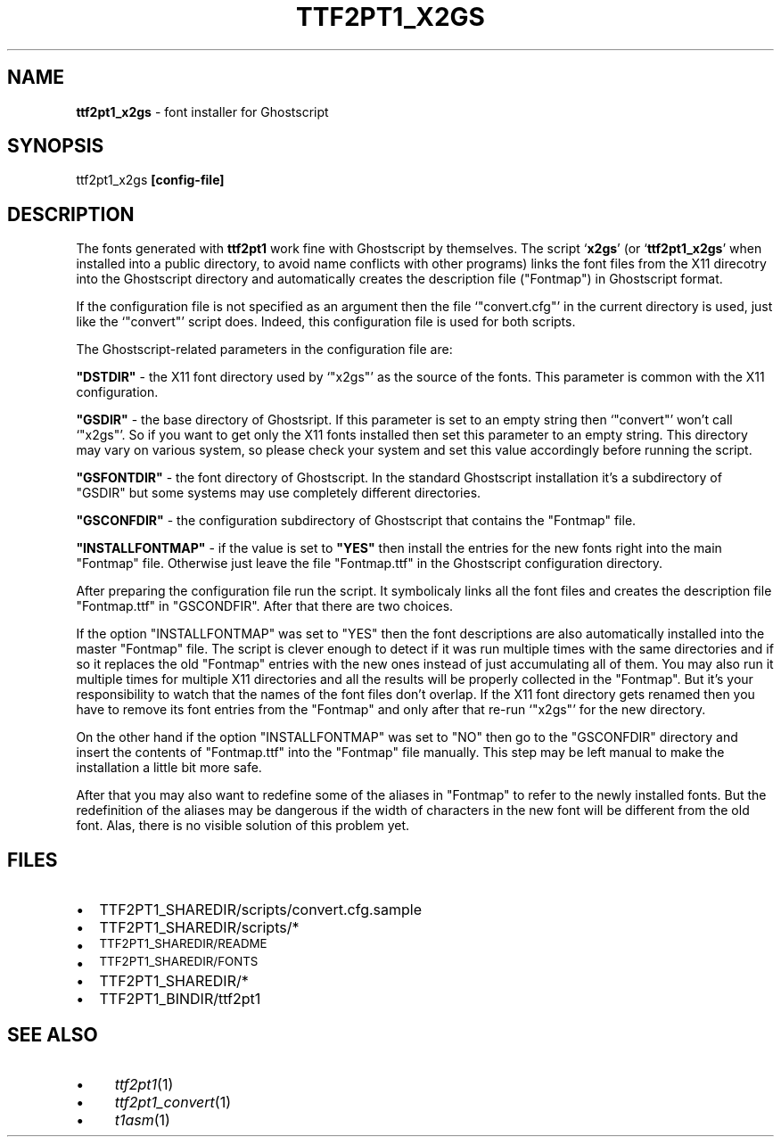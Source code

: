 .\" Automatically generated by Pod::Man v1.37, Pod::Parser v1.32
.\"
.\" Standard preamble:
.\" ========================================================================
.de Sh \" Subsection heading
.br
.if t .Sp
.ne 5
.PP
\fB\\$1\fR
.PP
..
.de Sp \" Vertical space (when we can't use .PP)
.if t .sp .5v
.if n .sp
..
.de Vb \" Begin verbatim text
.ft CW
.nf
.ne \\$1
..
.de Ve \" End verbatim text
.ft R
.fi
..
.\" Set up some character translations and predefined strings.  \*(-- will
.\" give an unbreakable dash, \*(PI will give pi, \*(L" will give a left
.\" double quote, and \*(R" will give a right double quote.  \*(C+ will
.\" give a nicer C++.  Capital omega is used to do unbreakable dashes and
.\" therefore won't be available.  \*(C` and \*(C' expand to `' in nroff,
.\" nothing in troff, for use with C<>.
.tr \(*W-
.ds C+ C\v'-.1v'\h'-1p'\s-2+\h'-1p'+\s0\v'.1v'\h'-1p'
.ie n \{\
.    ds -- \(*W-
.    ds PI pi
.    if (\n(.H=4u)&(1m=24u) .ds -- \(*W\h'-12u'\(*W\h'-12u'-\" diablo 10 pitch
.    if (\n(.H=4u)&(1m=20u) .ds -- \(*W\h'-12u'\(*W\h'-8u'-\"  diablo 12 pitch
.    ds L" ""
.    ds R" ""
.    ds C` ""
.    ds C' ""
'br\}
.el\{\
.    ds -- \|\(em\|
.    ds PI \(*p
.    ds L" ``
.    ds R" ''
'br\}
.\"
.\" If the F register is turned on, we'll generate index entries on stderr for
.\" titles (.TH), headers (.SH), subsections (.Sh), items (.Ip), and index
.\" entries marked with X<> in POD.  Of course, you'll have to process the
.\" output yourself in some meaningful fashion.
.if \nF \{\
.    de IX
.    tm Index:\\$1\t\\n%\t"\\$2"
..
.    nr % 0
.    rr F
.\}
.\"
.\" For nroff, turn off justification.  Always turn off hyphenation; it makes
.\" way too many mistakes in technical documents.
.hy 0
.if n .na
.\"
.\" Accent mark definitions (@(#)ms.acc 1.5 88/02/08 SMI; from UCB 4.2).
.\" Fear.  Run.  Save yourself.  No user-serviceable parts.
.    \" fudge factors for nroff and troff
.if n \{\
.    ds #H 0
.    ds #V .8m
.    ds #F .3m
.    ds #[ \f1
.    ds #] \fP
.\}
.if t \{\
.    ds #H ((1u-(\\\\n(.fu%2u))*.13m)
.    ds #V .6m
.    ds #F 0
.    ds #[ \&
.    ds #] \&
.\}
.    \" simple accents for nroff and troff
.if n \{\
.    ds ' \&
.    ds ` \&
.    ds ^ \&
.    ds , \&
.    ds ~ ~
.    ds /
.\}
.if t \{\
.    ds ' \\k:\h'-(\\n(.wu*8/10-\*(#H)'\'\h"|\\n:u"
.    ds ` \\k:\h'-(\\n(.wu*8/10-\*(#H)'\`\h'|\\n:u'
.    ds ^ \\k:\h'-(\\n(.wu*10/11-\*(#H)'^\h'|\\n:u'
.    ds , \\k:\h'-(\\n(.wu*8/10)',\h'|\\n:u'
.    ds ~ \\k:\h'-(\\n(.wu-\*(#H-.1m)'~\h'|\\n:u'
.    ds / \\k:\h'-(\\n(.wu*8/10-\*(#H)'\z\(sl\h'|\\n:u'
.\}
.    \" troff and (daisy-wheel) nroff accents
.ds : \\k:\h'-(\\n(.wu*8/10-\*(#H+.1m+\*(#F)'\v'-\*(#V'\z.\h'.2m+\*(#F'.\h'|\\n:u'\v'\*(#V'
.ds 8 \h'\*(#H'\(*b\h'-\*(#H'
.ds o \\k:\h'-(\\n(.wu+\w'\(de'u-\*(#H)/2u'\v'-.3n'\*(#[\z\(de\v'.3n'\h'|\\n:u'\*(#]
.ds d- \h'\*(#H'\(pd\h'-\w'~'u'\v'-.25m'\f2\(hy\fP\v'.25m'\h'-\*(#H'
.ds D- D\\k:\h'-\w'D'u'\v'-.11m'\z\(hy\v'.11m'\h'|\\n:u'
.ds th \*(#[\v'.3m'\s+1I\s-1\v'-.3m'\h'-(\w'I'u*2/3)'\s-1o\s+1\*(#]
.ds Th \*(#[\s+2I\s-2\h'-\w'I'u*3/5'\v'-.3m'o\v'.3m'\*(#]
.ds ae a\h'-(\w'a'u*4/10)'e
.ds Ae A\h'-(\w'A'u*4/10)'E
.    \" corrections for vroff
.if v .ds ~ \\k:\h'-(\\n(.wu*9/10-\*(#H)'\s-2\u~\d\s+2\h'|\\n:u'
.if v .ds ^ \\k:\h'-(\\n(.wu*10/11-\*(#H)'\v'-.4m'^\v'.4m'\h'|\\n:u'
.    \" for low resolution devices (crt and lpr)
.if \n(.H>23 .if \n(.V>19 \
\{\
.    ds : e
.    ds 8 ss
.    ds o a
.    ds d- d\h'-1'\(ga
.    ds D- D\h'-1'\(hy
.    ds th \o'bp'
.    ds Th \o'LP'
.    ds ae ae
.    ds Ae AE
.\}
.rm #[ #] #H #V #F C
.\" ========================================================================
.\"
.IX Title "TTF2PT1_X2GS 1"
.TH TTF2PT1_X2GS 1 "December 31, 2003" "version 3.4.4" "TTF2PT1 Font Converter"
.SH "NAME"
\&\fBttf2pt1_x2gs\fR \- font installer for Ghostscript
.SH "SYNOPSIS"
.IX Header "SYNOPSIS"
ttf2pt1_x2gs \fB[config\-file]\fR
.SH "DESCRIPTION"
.IX Header "DESCRIPTION"
The fonts generated with \fBttf2pt1\fR work fine with Ghostscript by
themselves. The script `\fBx2gs\fR' (or `\fBttf2pt1_x2gs\fR' when installed
into a public directory, to avoid name conflicts with other
programs) links the font files from the X11 direcotry into the Ghostscript 
directory and automatically creates the description file (\f(CW\*(C`Fontmap\*(C'\fR) 
in Ghostscript format.
.PP
If the configuration file is not specified as an argument then the file
`\f(CW\*(C`convert.cfg\*(C'\fR' in the current directory is used, just like the
`\f(CW\*(C`convert\*(C'\fR' script does. Indeed, this configuration file is used for 
both scripts.
.PP
The Ghostscript-related parameters in the configuration file are:
.PP
\&\fB\f(CB\*(C`DSTDIR\*(C'\fB\fR \- the X11 font directory used by `\f(CW\*(C`x2gs\*(C'\fR' as the
source of the fonts. This parameter is common with the X11 
configuration.
.PP
\&\fB\f(CB\*(C`GSDIR\*(C'\fB\fR \- the base directory of Ghostsript. If this
parameter is set to an empty string then `\f(CW\*(C`convert\*(C'\fR' won't
call `\f(CW\*(C`x2gs\*(C'\fR'. So if you want to get only the X11 fonts
installed then set this parameter to an empty string. This 
directory may vary on various system, so please check your 
system and set this value accordingly before running the script.
.PP
\&\fB\f(CB\*(C`GSFONTDIR\*(C'\fB\fR \- the font directory of Ghostscript. In the standard
Ghostscript installation it's a subdirectory of \f(CW\*(C`GSDIR\*(C'\fR 
but some systems may use completely different directories.
.PP
\&\fB\f(CB\*(C`GSCONFDIR\*(C'\fB\fR \- the configuration subdirectory of Ghostscript
that contains the \f(CW\*(C`Fontmap\*(C'\fR file.
.PP
\&\fB\f(CB\*(C`INSTALLFONTMAP\*(C'\fB\fR \- if the value is set to \fB\f(CB\*(C`YES\*(C'\fB\fR then 
install the entries for the new fonts right into the main 
\&\f(CW\*(C`Fontmap\*(C'\fR file. Otherwise just leave the file \f(CW\*(C`Fontmap.ttf\*(C'\fR 
in the Ghostscript configuration directory.
.PP
After preparing the configuration file run the script. It symbolicaly links 
all the font files and creates the description file \f(CW\*(C`Fontmap.ttf\*(C'\fR in 
\&\f(CW\*(C`GSCONDFIR\*(C'\fR. After that there are two choices. 
.PP
If the option \f(CW\*(C`INSTALLFONTMAP\*(C'\fR was set to \f(CW\*(C`YES\*(C'\fR then 
the font descriptions are also automatically installed into the
master \f(CW\*(C`Fontmap\*(C'\fR file. The script is clever enough to
detect if it was run multiple times with the same directories
and if so it replaces the old \f(CW\*(C`Fontmap\*(C'\fR entries with
the new ones instead of just accumulating all of them. You
may also run it multiple times for multiple X11 directories
and all the results will be properly collected in the \f(CW\*(C`Fontmap\*(C'\fR.
But it's your responsibility to watch that the names of the
font files don't overlap. If the X11 font directory gets
renamed then you have to remove its font entries from the
\&\f(CW\*(C`Fontmap\*(C'\fR and only after that re-run `\f(CW\*(C`x2gs\*(C'\fR'
for the new directory. 
.PP
On the other hand if the option \f(CW\*(C`INSTALLFONTMAP\*(C'\fR was set to 
\&\f(CW\*(C`NO\*(C'\fR then go to the \f(CW\*(C`GSCONFDIR\*(C'\fR directory and insert the 
contents of \f(CW\*(C`Fontmap.ttf\*(C'\fR into the \f(CW\*(C`Fontmap\*(C'\fR file
manually. This step may be left manual to make the installation
a little bit more safe. 
.PP
After that you may also want to redefine some of the aliases in 
\&\f(CW\*(C`Fontmap\*(C'\fR to refer to the newly installed fonts.
But the redefinition of the aliases may be dangerous if the width of
characters in the new font will be different from the old font.
Alas, there is no visible solution of this problem yet.
.SH "FILES"
.IX Header "FILES"
.IP "\(bu" 2
TTF2PT1_SHAREDIR/scripts/convert.cfg.sample
.IP "\(bu" 2
TTF2PT1_SHAREDIR/scripts/*
.IP "\(bu" 2
\&\s-1TTF2PT1_SHAREDIR/README\s0
.IP "\(bu" 2
\&\s-1TTF2PT1_SHAREDIR/FONTS\s0
.IP "\(bu" 2
TTF2PT1_SHAREDIR/*
.IP "\(bu" 2
TTF2PT1_BINDIR/ttf2pt1
.SH "SEE ALSO"
.IX Header "SEE ALSO"
.IP "\(bu" 4
\&\fIttf2pt1\fR\|(1)
.IP "\(bu" 4
\&\fIttf2pt1_convert\fR\|(1)
.IP "\(bu" 4
\&\fIt1asm\fR\|(1)
